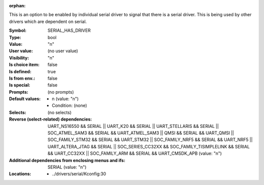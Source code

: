 :orphan:

.. title:: SERIAL_HAS_DRIVER

.. option:: CONFIG_SERIAL_HAS_DRIVER:
.. _CONFIG_SERIAL_HAS_DRIVER:

This is an option to be enabled by individual serial driver
to signal that there is a serial driver. This is being used
by other drivers which are dependent on serial.



:Symbol:           SERIAL_HAS_DRIVER
:Type:             bool
:Value:            "n"
:User value:       (no user value)
:Visibility:       "n"
:Is choice item:   false
:Is defined:       true
:Is from env.:     false
:Is special:       false
:Prompts:
 (no prompts)
:Default values:

 *  n (value: "n")
 *   Condition: (none)
:Selects:
 (no selects)
:Reverse (select-related) dependencies:
 UART_NS16550 && SERIAL || UART_K20 && SERIAL || UART_STELLARIS && SERIAL || SOC_ATMEL_SAM3 && SERIAL && UART_ATMEL_SAM3 || QMSI && SERIAL && UART_QMSI || SOC_FAMILY_STM32 && SERIAL && UART_STM32 || SOC_FAMILY_NRF5 && SERIAL && UART_NRF5 || UART_ALTERA_JTAG && SERIAL || SOC_SERIES_CC32XX && SOC_FAMILY_TISIMPLELINK && SERIAL && UART_CC32XX || SOC_FAMILY_ARM && SERIAL && UART_CMSDK_APB (value: "n")
:Additional dependencies from enclosing menus and ifs:
 SERIAL (value: "n")
:Locations:
 * ../drivers/serial/Kconfig:30